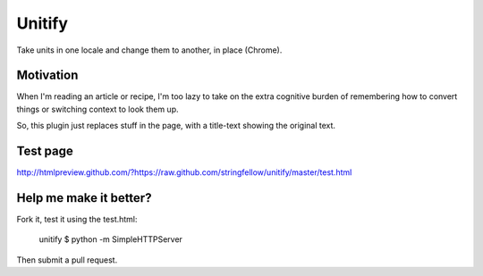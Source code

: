 Unitify
=======

Take units in one locale and change them to another, in place (Chrome).


Motivation
----------

When I'm reading an article or recipe, I'm too lazy to take on the extra
cognitive burden of remembering how to convert things or switching context to
look them up.

So, this plugin just replaces stuff in the page, with a title-text showing the
original text.


Test page
---------

http://htmlpreview.github.com/?https://raw.github.com/stringfellow/unitify/master/test.html


Help me make it better?
-----------------------

Fork it, test it using the test.html:

    unitify $ python -m SimpleHTTPServer

Then submit a pull request.
